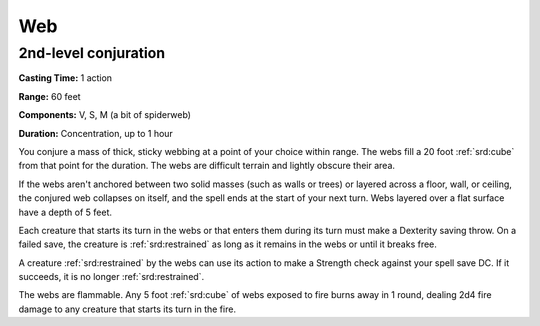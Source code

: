 
.. _srd:web:

Web
-------------------------------------------------------------

2nd-level conjuration
^^^^^^^^^^^^^^^^^^^^^

**Casting Time:** 1 action

**Range:** 60 feet

**Components:** V, S, M (a bit of spiderweb)

**Duration:** Concentration, up to 1 hour

You conjure a mass of thick, sticky webbing at a point of your choice
within range. The webs fill a 20 foot :ref:`srd:cube` from that point for the
duration. The webs are difficult terrain and lightly obscure their area.

If the webs aren't anchored between two solid masses (such as walls or
trees) or layered across a floor, wall, or ceiling, the conjured web
collapses on itself, and the spell ends at the start of your next turn.
Webs layered over a flat surface have a depth of 5 feet.

Each creature that starts its turn in the webs or that enters them
during its turn must make a Dexterity saving throw. On a failed save,
the creature is :ref:`srd:restrained` as long as it remains in the webs or until it
breaks free.

A creature :ref:`srd:restrained` by the webs can use its action to make a Strength
check against your spell save DC. If it succeeds, it is no longer
:ref:`srd:restrained`.

The webs are flammable. Any 5 foot :ref:`srd:cube` of webs exposed to fire burns
away in 1 round, dealing 2d4 fire damage to any creature that starts its
turn in the fire.
